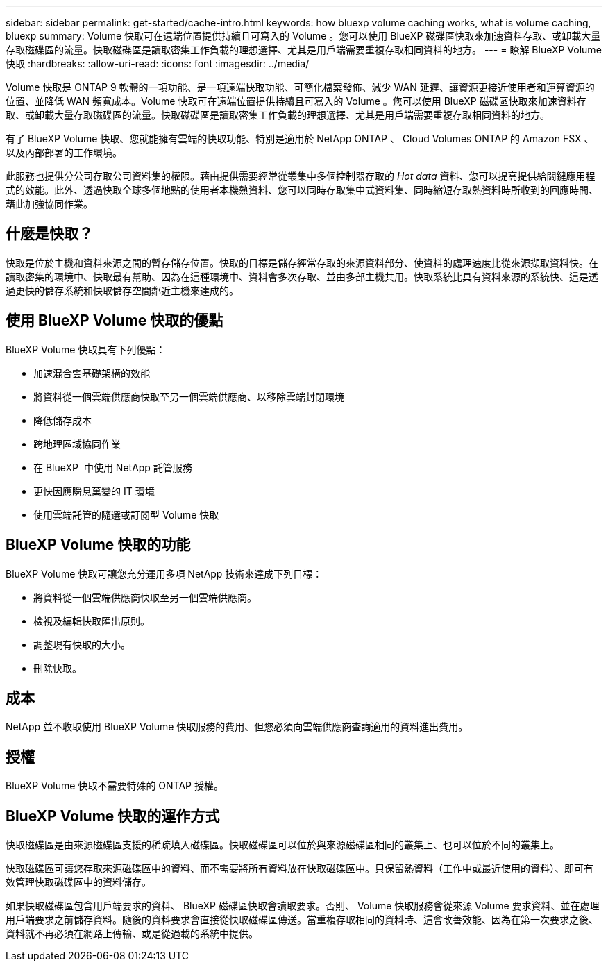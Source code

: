 ---
sidebar: sidebar 
permalink: get-started/cache-intro.html 
keywords: how bluexp volume caching works, what is volume caching, bluexp 
summary: Volume 快取可在遠端位置提供持續且可寫入的 Volume 。您可以使用 BlueXP 磁碟區快取來加速資料存取、或卸載大量存取磁碟區的流量。快取磁碟區是讀取密集工作負載的理想選擇、尤其是用戶端需要重複存取相同資料的地方。 
---
= 瞭解 BlueXP Volume 快取
:hardbreaks:
:allow-uri-read: 
:icons: font
:imagesdir: ../media/


[role="lead"]
Volume 快取是 ONTAP 9 軟體的一項功能、是一項遠端快取功能、可簡化檔案發佈、減少 WAN 延遲、讓資源更接近使用者和運算資源的位置、並降低 WAN 頻寬成本。Volume 快取可在遠端位置提供持續且可寫入的 Volume 。您可以使用 BlueXP 磁碟區快取來加速資料存取、或卸載大量存取磁碟區的流量。快取磁碟區是讀取密集工作負載的理想選擇、尤其是用戶端需要重複存取相同資料的地方。

有了 BlueXP Volume 快取、您就能擁有雲端的快取功能、特別是適用於 NetApp ONTAP 、 Cloud Volumes ONTAP 的 Amazon FSX 、以及內部部署的工作環境。

此服務也提供分公司存取公司資料集的權限。藉由提供需要經常從叢集中多個控制器存取的 _Hot data_ 資料、您可以提高提供給關鍵應用程式的效能。此外、透過快取全球多個地點的使用者本機熱資料、您可以同時存取集中式資料集、同時縮短存取熱資料時所收到的回應時間、藉此加強協同作業。



== 什麼是快取？

快取是位於主機和資料來源之間的暫存儲存位置。快取的目標是儲存經常存取的來源資料部分、使資料的處理速度比從來源擷取資料快。在讀取密集的環境中、快取最有幫助、因為在這種環境中、資料會多次存取、並由多部主機共用。快取系統比具有資料來源的系統快、這是透過更快的儲存系統和快取儲存空間鄰近主機來達成的。



== 使用 BlueXP Volume 快取的優點

BlueXP Volume 快取具有下列優點：

* 加速混合雲基礎架構的效能
* 將資料從一個雲端供應商快取至另一個雲端供應商、以移除雲端封閉環境
* 降低儲存成本
* 跨地理區域協同作業
* 在 BlueXP  中使用 NetApp 託管服務
* 更快因應瞬息萬變的 IT 環境
* 使用雲端託管的隨選或訂閱型 Volume 快取




== BlueXP Volume 快取的功能

BlueXP Volume 快取可讓您充分運用多項 NetApp 技術來達成下列目標：

* 將資料從一個雲端供應商快取至另一個雲端供應商。
* 檢視及編輯快取匯出原則。
* 調整現有快取的大小。
* 刪除快取。




== 成本

NetApp 並不收取使用 BlueXP Volume 快取服務的費用、但您必須向雲端供應商查詢適用的資料進出費用。



== 授權

BlueXP Volume 快取不需要特殊的 ONTAP 授權。



== BlueXP Volume 快取的運作方式

快取磁碟區是由來源磁碟區支援的稀疏填入磁碟區。快取磁碟區可以位於與來源磁碟區相同的叢集上、也可以位於不同的叢集上。

快取磁碟區可讓您存取來源磁碟區中的資料、而不需要將所有資料放在快取磁碟區中。只保留熱資料（工作中或最近使用的資料）、即可有效管理快取磁碟區中的資料儲存。

如果快取磁碟區包含用戶端要求的資料、 BlueXP 磁碟區快取會讀取要求。否則、 Volume 快取服務會從來源 Volume 要求資料、並在處理用戶端要求之前儲存資料。隨後的資料要求會直接從快取磁碟區傳送。當重複存取相同的資料時、這會改善效能、因為在第一次要求之後、資料就不再必須在網路上傳輸、或是從過載的系統中提供。
